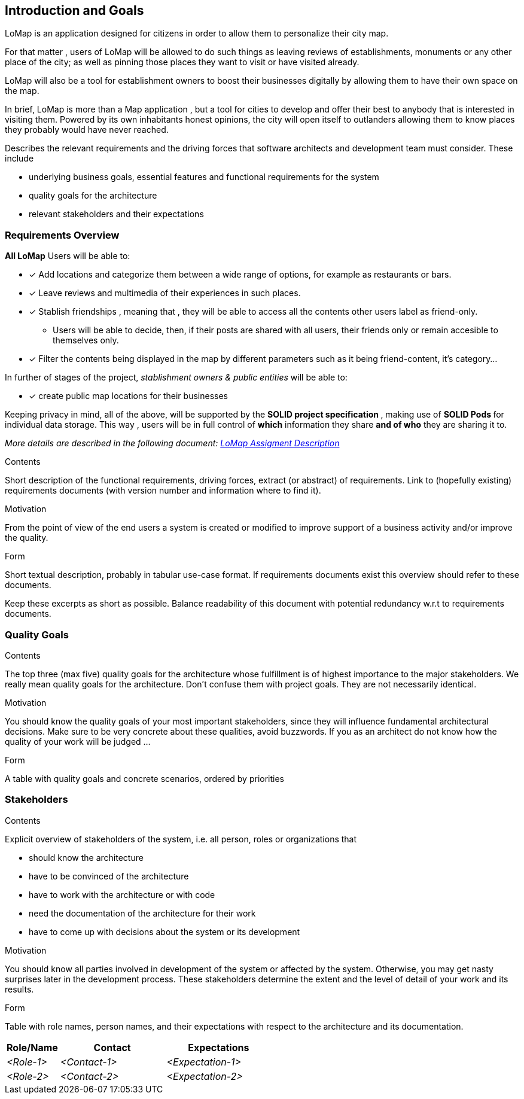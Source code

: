 [[section-introduction-and-goals]]
== Introduction and Goals
LoMap is an application designed for citizens in order to allow them to personalize their city map.

For that matter , users of LoMap will be allowed to do such things as leaving reviews of establishments, monuments or any other place of the city; as well as pinning those places they want to visit or have visited already.

LoMap will also be a tool for establishment owners to boost their businesses digitally by allowing them to have their own space on the map.

In brief, LoMap is more than a Map application , but a tool for cities to develop and offer their best to anybody that is interested in visiting them. Powered by its own inhabitants honest opinions, the city will open itself to outlanders allowing them to know places they probably would have never reached.
[role="arc42help"]
****
Describes the relevant requirements and the driving forces that software architects and development team must consider. These include

* underlying business goals, essential features and functional requirements for the system
* quality goals for the architecture
* relevant stakeholders and their expectations
****

=== Requirements Overview


*All LoMap* Users will be able to:

* [x] Add locations and categorize them between a wide range of options, for example as restaurants or bars.
* [x] Leave reviews and multimedia of their experiences in such places.
* [x]  Stablish friendships , meaning that , they will be able to access all the contents other users label as friend-only.
    ** Users will be able to decide, then, if their posts are shared with all users, their friends only or remain accesible to themselves only.
* [x]  Filter the contents being displayed in the map by different parameters such as it being friend-content, it's  category...

In further of stages of the project, _stablishment owners & public entities_ will be able to:

* [x] create public map locations for their businesses


Keeping privacy in mind, all of the above, will be supported by the **SOLID project specification **, making use of **SOLID Pods ** for individual data storage. This way , users will be in full control of *which* information they share *and of who* they are sharing it to.

_More details are described in the following document: https://arquisoft.github.io/course2223/labAssignmentDescription.html[LoMap Assigment Description]_

[role="arc42help"]
****
.Contents
Short description of the functional requirements, driving forces, extract (or abstract)
of requirements. Link to (hopefully existing) requirements documents
(with version number and information where to find it).

.Motivation
From the point of view of the end users a system is created or modified to
improve support of a business activity and/or improve the quality.

.Form
Short textual description, probably in tabular use-case format.
If requirements documents exist this overview should refer to these documents.

Keep these excerpts as short as possible. Balance readability of this document with potential redundancy w.r.t to requirements documents.
****

=== Quality Goals

[role="arc42help"]
****
.Contents
The top three (max five) quality goals for the architecture whose fulfillment is of highest importance to the major stakeholders. We really mean quality goals for the architecture. Don't confuse them with project goals. They are not necessarily identical.

.Motivation
You should know the quality goals of your most important stakeholders, since they will influence fundamental architectural decisions. Make sure to be very concrete about these qualities, avoid buzzwords.
If you as an architect do not know how the quality of your work will be judged …

.Form
A table with quality goals and concrete scenarios, ordered by priorities
****

=== Stakeholders

[role="arc42help"]
****
.Contents
Explicit overview of stakeholders of the system, i.e. all person, roles or organizations that

* should know the architecture
* have to be convinced of the architecture
* have to work with the architecture or with code
* need the documentation of the architecture for their work
* have to come up with decisions about the system or its development

.Motivation
You should know all parties involved in development of the system or affected by the system.
Otherwise, you may get nasty surprises later in the development process.
These stakeholders determine the extent and the level of detail of your work and its results.

.Form
Table with role names, person names, and their expectations with respect to the architecture and its documentation.
****

[options="header",cols="1,2,2"]
|===
|Role/Name|Contact|Expectations
| _<Role-1>_ | _<Contact-1>_ | _<Expectation-1>_
| _<Role-2>_ | _<Contact-2>_ | _<Expectation-2>_
|===
